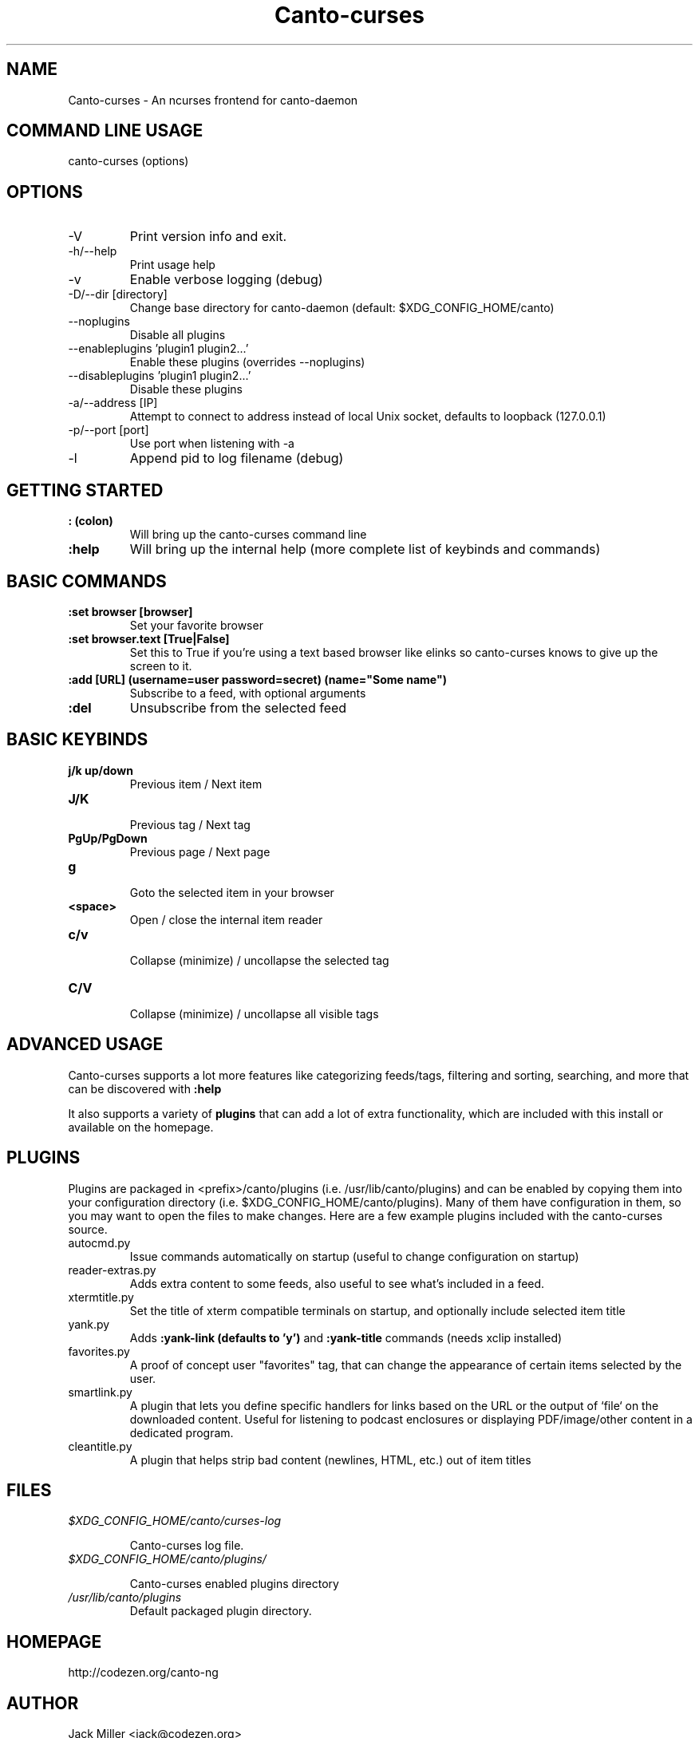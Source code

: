 .TH Canto-curses 1 "Canto-curses"

.SH NAME
Canto-curses \- An ncurses frontend for canto-daemon

.SH COMMAND LINE USAGE
canto-curses (options)

.SH OPTIONS

.TP
\-V
Print version info and exit.

.TP
\-h/--help
Print usage help

.TP
\-v
Enable verbose logging (debug)

.TP
\-D/--dir [directory]
Change base directory for canto-daemon (default: $XDG_CONFIG_HOME/canto)

.TP
\-\-noplugins
Disable all plugins

.TP
\-\-enableplugins 'plugin1 plugin2...'
Enable these plugins (overrides --noplugins)

.TP
\-\-disableplugins 'plugin1 plugin2...'
Disable these plugins

.TP
\-a/--address [IP]
Attempt to connect to address instead of local Unix socket, defaults to
loopback (127.0.0.1)

.TP
\-p/--port [port]
Use port when listening with -a

.TP
\-l
Append pid to log filename (debug)

.SH GETTING STARTED

.TP
.B : (colon)
Will bring up the canto-curses command line

.TP
.B :help
Will bring up the internal help (more complete list of keybinds and commands)

.SH BASIC COMMANDS

.TP
.B :set browser [browser]
Set your favorite browser

.TP
.B :set browser.text [True|False]
Set this to True if you're using a text based browser like elinks so canto-curses knows to give up the screen to it.

.TP
.B :add [URL] (username=user password=secret) (name="Some name")
Subscribe to a feed, with optional arguments

.TP
.B :del
Unsubscribe from the selected feed

.SH BASIC KEYBINDS

.TP
.B j/k up/down
.br
Previous item / Next item

.TP
.B J/K
.br
Previous tag / Next tag

.TP
.B PgUp/PgDown
.br
Previous page / Next page

.TP
.B g
.br
Goto the selected item in your browser

.TP
.B <space>
.br
Open / close the internal item reader

.TP
.B c/v
.br
Collapse (minimize) / uncollapse the selected tag

.TP
.B C/V
.br
Collapse (minimize) / uncollapse all visible tags

.SH ADVANCED USAGE

Canto-curses supports a lot more features like categorizing feeds/tags, filtering and sorting, searching, and more that can be discovered with
.B :help

It also supports a variety of
.B plugins
that can add a lot of extra functionality, which are included with this install
or available on the homepage.

.SH PLUGINS

Plugins are packaged in <prefix>/canto/plugins (i.e. /usr/lib/canto/plugins)
and can be enabled by copying them into your configuration directory (i.e.
$XDG_CONFIG_HOME/canto/plugins). Many of them have configuration in them, so
you may want to open the files to make changes. Here are a few example plugins
included with the canto-curses source.

.TP
autocmd.py
Issue commands automatically on startup (useful to change configuration on startup)

.TP
reader-extras.py
Adds extra content to some feeds, also useful to see what's included in a feed.

.TP
xtermtitle.py
Set the title of xterm compatible terminals on startup, and optionally include selected item title

.TP
yank.py
Adds
.B :yank-link (defaults to 'y')
and
.B :yank-title
commands (needs xclip installed)

.TP
favorites.py
A proof of concept user "favorites" tag, that can change the appearance of certain items selected by the user.

.TP
smartlink.py
A plugin that lets you define specific handlers for links based on the URL or the output of `file` on the downloaded content. Useful for listening to podcast enclosures or displaying PDF/image/other content in a dedicated program.

.TP
cleantitle.py
A plugin that helps strip bad content (newlines, HTML, etc.) out of item titles

.SH FILES
.TP
.I $XDG_CONFIG_HOME/canto/curses-log

Canto-curses log file.

.TP
.I $XDG_CONFIG_HOME/canto/plugins/

Canto-curses enabled plugins directory

.TP
.I /usr/lib/canto/plugins
Default packaged plugin directory.


.SH HOMEPAGE
http://codezen.org/canto-ng

.SH AUTHOR
Jack Miller <jack@codezen.org>

.SH SEE ALSO
.BR canto-daemon (1)
.BR canto-remote (1)
